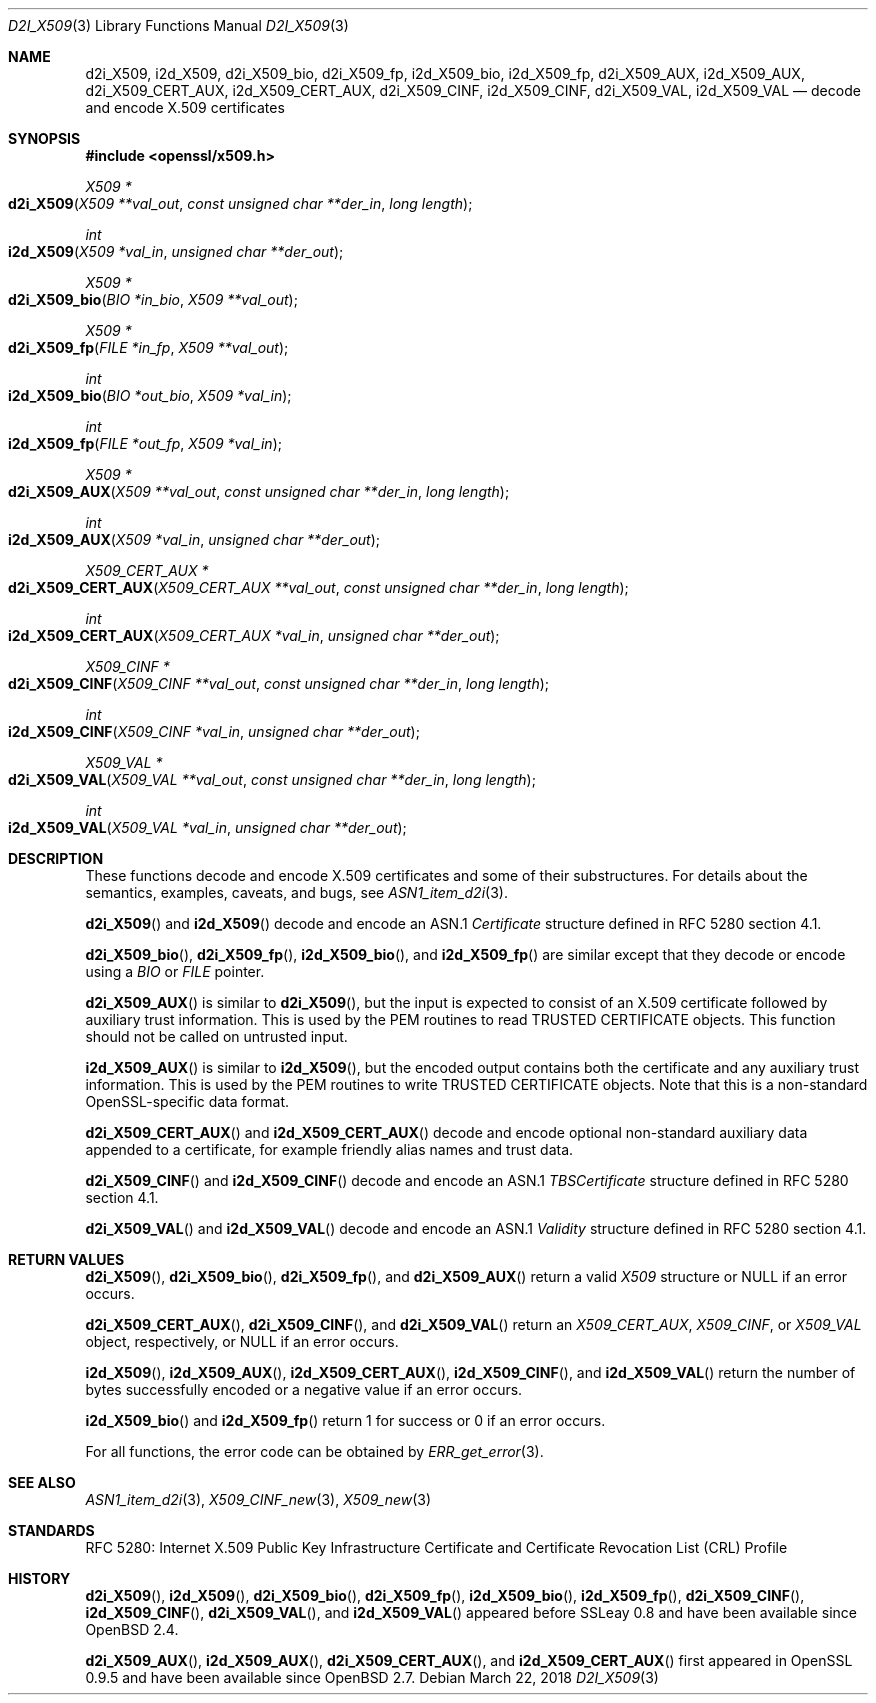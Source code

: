 .\"	$OpenBSD: d2i_X509.3,v 1.8 2018/03/22 16:06:33 schwarze Exp $
.\"	OpenSSL 94480b57 Sep 12 23:34:41 2009 +0000
.\"
.\" This file is a derived work.
.\" The changes are covered by the following Copyright and license:
.\"
.\" Copyright (c) 2016 Ingo Schwarze <schwarze@openbsd.org>
.\"
.\" Permission to use, copy, modify, and distribute this software for any
.\" purpose with or without fee is hereby granted, provided that the above
.\" copyright notice and this permission notice appear in all copies.
.\"
.\" THE SOFTWARE IS PROVIDED "AS IS" AND THE AUTHOR DISCLAIMS ALL WARRANTIES
.\" WITH REGARD TO THIS SOFTWARE INCLUDING ALL IMPLIED WARRANTIES OF
.\" MERCHANTABILITY AND FITNESS. IN NO EVENT SHALL THE AUTHOR BE LIABLE FOR
.\" ANY SPECIAL, DIRECT, INDIRECT, OR CONSEQUENTIAL DAMAGES OR ANY DAMAGES
.\" WHATSOEVER RESULTING FROM LOSS OF USE, DATA OR PROFITS, WHETHER IN AN
.\" ACTION OF CONTRACT, NEGLIGENCE OR OTHER TORTIOUS ACTION, ARISING OUT OF
.\" OR IN CONNECTION WITH THE USE OR PERFORMANCE OF THIS SOFTWARE.
.\"
.\" The original file was written by Dr. Stephen Henson <steve@openssl.org>.
.\" Copyright (c) 2002, 2003, 2005, 2009, 2016 The OpenSSL Project.
.\" All rights reserved.
.\"
.\" Redistribution and use in source and binary forms, with or without
.\" modification, are permitted provided that the following conditions
.\" are met:
.\"
.\" 1. Redistributions of source code must retain the above copyright
.\"    notice, this list of conditions and the following disclaimer.
.\"
.\" 2. Redistributions in binary form must reproduce the above copyright
.\"    notice, this list of conditions and the following disclaimer in
.\"    the documentation and/or other materials provided with the
.\"    distribution.
.\"
.\" 3. All advertising materials mentioning features or use of this
.\"    software must display the following acknowledgment:
.\"    "This product includes software developed by the OpenSSL Project
.\"    for use in the OpenSSL Toolkit. (http://www.openssl.org/)"
.\"
.\" 4. The names "OpenSSL Toolkit" and "OpenSSL Project" must not be used to
.\"    endorse or promote products derived from this software without
.\"    prior written permission. For written permission, please contact
.\"    openssl-core@openssl.org.
.\"
.\" 5. Products derived from this software may not be called "OpenSSL"
.\"    nor may "OpenSSL" appear in their names without prior written
.\"    permission of the OpenSSL Project.
.\"
.\" 6. Redistributions of any form whatsoever must retain the following
.\"    acknowledgment:
.\"    "This product includes software developed by the OpenSSL Project
.\"    for use in the OpenSSL Toolkit (http://www.openssl.org/)"
.\"
.\" THIS SOFTWARE IS PROVIDED BY THE OpenSSL PROJECT ``AS IS'' AND ANY
.\" EXPRESSED OR IMPLIED WARRANTIES, INCLUDING, BUT NOT LIMITED TO, THE
.\" IMPLIED WARRANTIES OF MERCHANTABILITY AND FITNESS FOR A PARTICULAR
.\" PURPOSE ARE DISCLAIMED.  IN NO EVENT SHALL THE OpenSSL PROJECT OR
.\" ITS CONTRIBUTORS BE LIABLE FOR ANY DIRECT, INDIRECT, INCIDENTAL,
.\" SPECIAL, EXEMPLARY, OR CONSEQUENTIAL DAMAGES (INCLUDING, BUT
.\" NOT LIMITED TO, PROCUREMENT OF SUBSTITUTE GOODS OR SERVICES;
.\" LOSS OF USE, DATA, OR PROFITS; OR BUSINESS INTERRUPTION)
.\" HOWEVER CAUSED AND ON ANY THEORY OF LIABILITY, WHETHER IN CONTRACT,
.\" STRICT LIABILITY, OR TORT (INCLUDING NEGLIGENCE OR OTHERWISE)
.\" ARISING IN ANY WAY OUT OF THE USE OF THIS SOFTWARE, EVEN IF ADVISED
.\" OF THE POSSIBILITY OF SUCH DAMAGE.
.\"
.Dd $Mdocdate: March 22 2018 $
.Dt D2I_X509 3
.Os
.Sh NAME
.Nm d2i_X509 ,
.Nm i2d_X509 ,
.Nm d2i_X509_bio ,
.Nm d2i_X509_fp ,
.Nm i2d_X509_bio ,
.Nm i2d_X509_fp ,
.Nm d2i_X509_AUX ,
.Nm i2d_X509_AUX ,
.Nm d2i_X509_CERT_AUX ,
.Nm i2d_X509_CERT_AUX ,
.Nm d2i_X509_CINF ,
.Nm i2d_X509_CINF ,
.Nm d2i_X509_VAL ,
.Nm i2d_X509_VAL
.Nd decode and encode X.509 certificates
.Sh SYNOPSIS
.In openssl/x509.h
.Ft X509 *
.Fo d2i_X509
.Fa "X509 **val_out"
.Fa "const unsigned char **der_in"
.Fa "long length"
.Fc
.Ft int
.Fo i2d_X509
.Fa "X509 *val_in"
.Fa "unsigned char **der_out"
.Fc
.Ft X509 *
.Fo d2i_X509_bio
.Fa "BIO *in_bio"
.Fa "X509 **val_out"
.Fc
.Ft X509 *
.Fo d2i_X509_fp
.Fa "FILE *in_fp"
.Fa "X509 **val_out"
.Fc
.Ft int
.Fo i2d_X509_bio
.Fa "BIO *out_bio"
.Fa "X509 *val_in"
.Fc
.Ft int
.Fo i2d_X509_fp
.Fa "FILE *out_fp"
.Fa "X509 *val_in"
.Fc
.Ft X509 *
.Fo d2i_X509_AUX
.Fa "X509 **val_out"
.Fa "const unsigned char **der_in"
.Fa "long length"
.Fc
.Ft int
.Fo i2d_X509_AUX
.Fa "X509 *val_in"
.Fa "unsigned char **der_out"
.Fc
.Ft X509_CERT_AUX *
.Fo d2i_X509_CERT_AUX
.Fa "X509_CERT_AUX **val_out"
.Fa "const unsigned char **der_in"
.Fa "long length"
.Fc
.Ft int
.Fo i2d_X509_CERT_AUX
.Fa "X509_CERT_AUX *val_in"
.Fa "unsigned char **der_out"
.Fc
.Ft X509_CINF *
.Fo d2i_X509_CINF
.Fa "X509_CINF **val_out"
.Fa "const unsigned char **der_in"
.Fa "long length"
.Fc
.Ft int
.Fo i2d_X509_CINF
.Fa "X509_CINF *val_in"
.Fa "unsigned char **der_out"
.Fc
.Ft X509_VAL *
.Fo d2i_X509_VAL
.Fa "X509_VAL **val_out"
.Fa "const unsigned char **der_in"
.Fa "long length"
.Fc
.Ft int
.Fo i2d_X509_VAL
.Fa "X509_VAL *val_in"
.Fa "unsigned char **der_out"
.Fc
.Sh DESCRIPTION
These functions decode and encode X.509 certificates
and some of their substructures.
For details about the semantics, examples, caveats, and bugs, see
.Xr ASN1_item_d2i 3 .
.Pp
.Fn d2i_X509
and
.Fn i2d_X509
decode and encode an ASN.1
.Vt Certificate
structure defined in RFC 5280 section 4.1.
.Pp
.Fn d2i_X509_bio ,
.Fn d2i_X509_fp ,
.Fn i2d_X509_bio ,
and
.Fn i2d_X509_fp
are similar except that they decode or encode using a
.Vt BIO
or
.Vt FILE
pointer.
.Pp
.Fn d2i_X509_AUX
is similar to
.Fn d2i_X509 ,
but the input is expected to consist of an X.509 certificate followed
by auxiliary trust information.
This is used by the PEM routines to read TRUSTED CERTIFICATE objects.
This function should not be called on untrusted input.
.Pp
.Fn i2d_X509_AUX
is similar to
.Fn i2d_X509 ,
but the encoded output contains both the certificate and any auxiliary
trust information.
This is used by the PEM routines to write TRUSTED CERTIFICATE objects.
Note that this is a non-standard OpenSSL-specific data format.
.Pp
.Fn d2i_X509_CERT_AUX
and
.Fn i2d_X509_CERT_AUX
decode and encode optional non-standard auxiliary data appended to
a certificate, for example friendly alias names and trust data.
.Pp
.Fn d2i_X509_CINF
and
.Fn i2d_X509_CINF
decode and encode an ASN.1
.Vt TBSCertificate
structure defined in RFC 5280 section 4.1.
.Pp
.Fn d2i_X509_VAL
and
.Fn i2d_X509_VAL
decode and encode an ASN.1
.Vt Validity
structure defined in RFC 5280 section 4.1.
.Sh RETURN VALUES
.Fn d2i_X509 ,
.Fn d2i_X509_bio ,
.Fn d2i_X509_fp ,
and
.Fn d2i_X509_AUX
return a valid
.Vt X509
structure or
.Dv NULL
if an error occurs.
.Pp
.Fn d2i_X509_CERT_AUX ,
.Fn d2i_X509_CINF ,
and
.Fn d2i_X509_VAL
return an
.Vt X509_CERT_AUX ,
.Vt X509_CINF ,
or
.Vt X509_VAL
object, respectively, or
.Dv NULL
if an error occurs.
.Pp
.Fn i2d_X509 ,
.Fn i2d_X509_AUX ,
.Fn i2d_X509_CERT_AUX ,
.Fn i2d_X509_CINF ,
and
.Fn i2d_X509_VAL
return the number of bytes successfully encoded or a negative value
if an error occurs.
.Pp
.Fn i2d_X509_bio
and
.Fn i2d_X509_fp
return 1 for success or 0 if an error occurs.
.Pp
For all functions, the error code can be obtained by
.Xr ERR_get_error 3 .
.Sh SEE ALSO
.Xr ASN1_item_d2i 3 ,
.Xr X509_CINF_new 3 ,
.Xr X509_new 3
.Sh STANDARDS
RFC 5280: Internet X.509 Public Key Infrastructure Certificate and
Certificate Revocation List (CRL) Profile
.Sh HISTORY
.Fn d2i_X509 ,
.Fn i2d_X509 ,
.Fn d2i_X509_bio ,
.Fn d2i_X509_fp ,
.Fn i2d_X509_bio ,
.Fn i2d_X509_fp ,
.Fn d2i_X509_CINF ,
.Fn i2d_X509_CINF ,
.Fn d2i_X509_VAL ,
and
.Fn i2d_X509_VAL
appeared before SSLeay 0.8 and have been available since
.Ox 2.4 .
.Pp
.Fn d2i_X509_AUX ,
.Fn i2d_X509_AUX ,
.Fn d2i_X509_CERT_AUX ,
and
.Fn i2d_X509_CERT_AUX
first appeared in OpenSSL 0.9.5 and have been available since
.Ox 2.7 .
